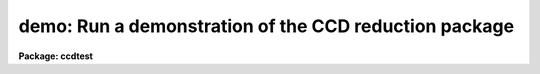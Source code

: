 .. _demo:

demo: Run a demonstration of the CCD reduction package
======================================================

**Package: ccdtest**

.. raw:: html

  <section id="s_usage">
  <h3>Usage</h3>
  <p>
  demo
  </p>
  </section>
  <section id="s_parameters">
  <h3>Parameters</h3>
  <dl id="l_demofile">
  <dt><b>demofile = <span style="font-family: monospace;">"ccdtest$demo.dat"</span></b></dt>
  <!-- Sec='PARAMETERS' Level=0 Label='demofile' Line='demofile = "ccdtest$demo.dat"' -->
  <dd>Demonstration playback file.
  </dd>
  </dl>
  </section>
  <section id="s_description">
  <h3>Description</h3>
  <p>
  This script task runs a demonstration playback.  The playback file
  is specified by a hidden parameter.  Normally this default playback file
  is used.  The default demonstration will use the task <b>tv.display</b> if it
  is loaded to show you the CCD frames being processed.
  </p>
  </section>
  <section id="s_examples">
  <h3>Examples</h3>
  <p>
  1. To run a demonstration of the <b>ccdred</b> package:
  </p>
  <div class="highlight-default-notranslate"><pre>
  cl&gt; demo
  </pre></div>
  </section>
  <section id="s_see_also">
  <h3>See also</h3>
  <p>
  stty
  </p>
  
  </section>
  
  <!-- Contents: 'NAME' 'USAGE' 'PARAMETERS' 'DESCRIPTION' 'EXAMPLES' 'SEE ALSO'  -->
  
